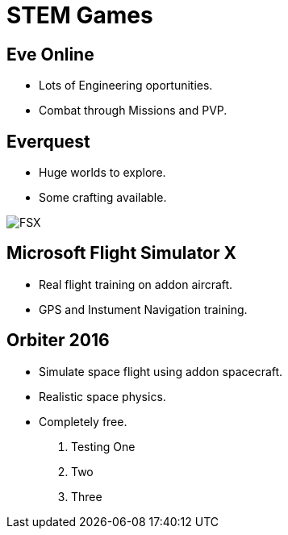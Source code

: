 // this comment line is ignored
= STEM Games
:description: The document's description. 
:sectanchors: 
:url-repo: https://my-git-repo.com 

== Eve Online
- Lots of Engineering oportunities. 
- Combat through Missions and PVP.

== Everquest
- Huge worlds to explore.
- Some crafting available.

image::/images/FSX.jpg[]
== Microsoft Flight Simulator X
- Real flight training on addon aircraft.
- GPS and Instument Navigation training.

== Orbiter 2016
- Simulate space flight using addon spacecraft.
- Realistic space physics.
- Completely free.


. Testing One
. Two
. Three